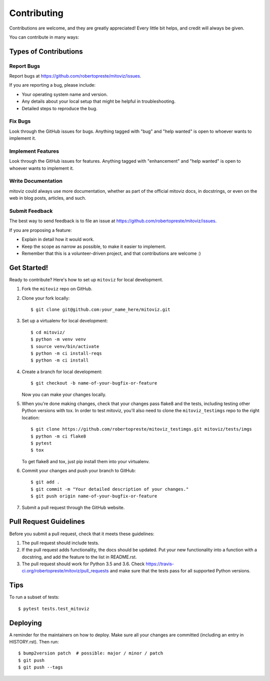 ============
Contributing
============

Contributions are welcome, and they are greatly appreciated! Every little bit
helps, and credit will always be given.

You can contribute in many ways:

Types of Contributions
======================

Report Bugs
-----------

Report bugs at https://github.com/robertopreste/mitoviz/issues.

If you are reporting a bug, please include:

* Your operating system name and version.
* Any details about your local setup that might be helpful in troubleshooting.
* Detailed steps to reproduce the bug.

Fix Bugs
--------

Look through the GitHub issues for bugs. Anything tagged with "bug" and "help
wanted" is open to whoever wants to implement it.

Implement Features
------------------

Look through the GitHub issues for features. Anything tagged with "enhancement"
and "help wanted" is open to whoever wants to implement it.

Write Documentation
-------------------

mitoviz could always use more documentation, whether as part of the
official mitoviz docs, in docstrings, or even on the web in blog posts,
articles, and such.

Submit Feedback
---------------

The best way to send feedback is to file an issue at https://github.com/robertopreste/mitoviz/issues.

If you are proposing a feature:

* Explain in detail how it would work.
* Keep the scope as narrow as possible, to make it easier to implement.
* Remember that this is a volunteer-driven project, and that contributions
  are welcome :)

Get Started!
============

Ready to contribute? Here's how to set up ``mitoviz`` for local development.

1. Fork the ``mitoviz`` repo on GitHub.
2. Clone your fork locally::

    $ git clone git@github.com:your_name_here/mitoviz.git

3. Set up a virtualenv for local development::

    $ cd mitoviz/
    $ python -m venv venv
    $ source venv/bin/activate
    $ python -m ci install-reqs
    $ python -m ci install

4. Create a branch for local development::

    $ git checkout -b name-of-your-bugfix-or-feature

   Now you can make your changes locally.

5. When you're done making changes, check that your changes pass flake8 and the
   tests, including testing other Python versions with tox. In order to test mitoviz,
   you'll also need to clone the ``mitoviz_testimgs`` repo to the right location::

    $ git clone https://github.com/robertopreste/mitoviz_testimgs.git mitoviz/tests/imgs
    $ python -m ci flake8
    $ pytest
    $ tox

   To get flake8 and tox, just pip install them into your virtualenv.

6. Commit your changes and push your branch to GitHub::

    $ git add .
    $ git commit -m "Your detailed description of your changes."
    $ git push origin name-of-your-bugfix-or-feature

7. Submit a pull request through the GitHub website.

Pull Request Guidelines
=======================

Before you submit a pull request, check that it meets these guidelines:

1. The pull request should include tests.
2. If the pull request adds functionality, the docs should be updated. Put
   your new functionality into a function with a docstring, and add the
   feature to the list in README.rst.
3. The pull request should work for Python 3.5 and 3.6. Check
   https://travis-ci.org/robertopreste/mitoviz/pull_requests
   and make sure that the tests pass for all supported Python versions.

Tips
====

To run a subset of tests::

    $ pytest tests.test_mitoviz


Deploying
=========

A reminder for the maintainers on how to deploy.
Make sure all your changes are committed (including an entry in HISTORY.rst).
Then run::

    $ bump2version patch  # possible: major / minor / patch
    $ git push
    $ git push --tags


